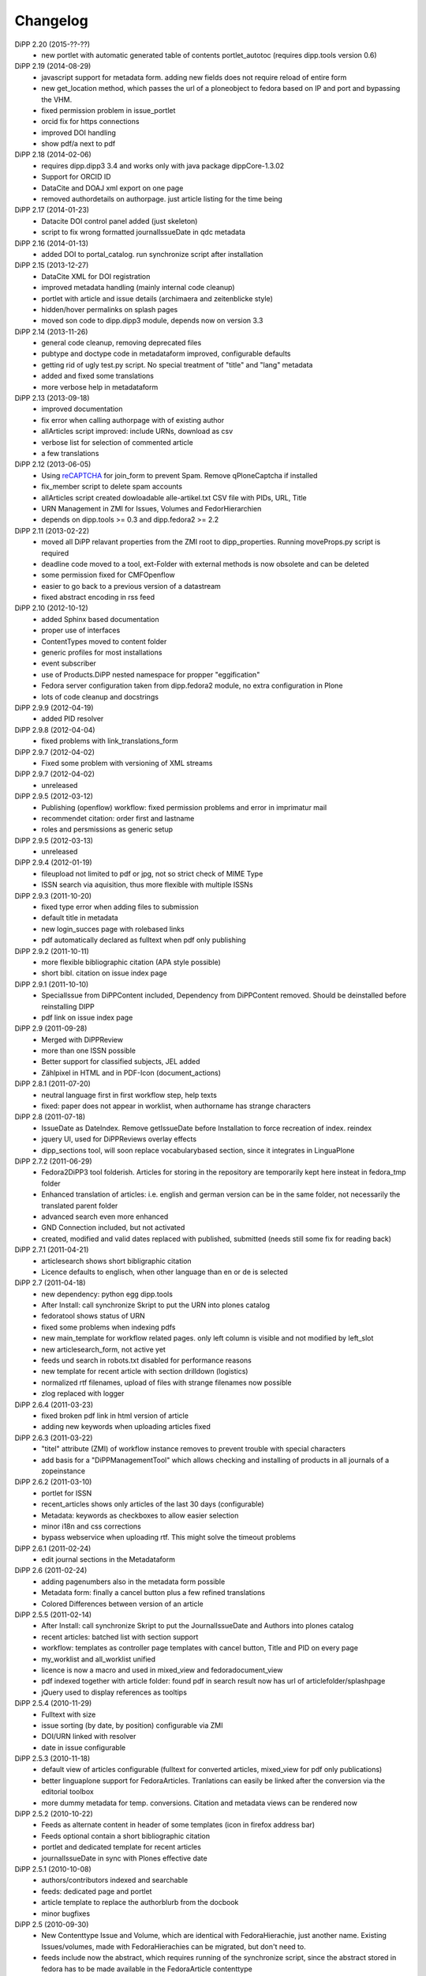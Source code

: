 Changelog
=========

DiPP 2.20 (2015-??-??)
    * new portlet with automatic generated table of contents portlet_autotoc
      (requires dipp.tools version 0.6)


DiPP 2.19 (2014-08-29)
    * javascript support for metadata form. adding new fields does not require
      reload of entire form
    * new get_location method, which passes the url of a ploneobject to fedora
      based on IP and port and bypassing the VHM.
    * fixed permission problem in issue_portlet
    * orcid fix for https connections
    * improved DOI handling
    * show pdf/a next to pdf

DiPP 2.18 (2014-02-06)
    * requires dipp.dipp3 3.4 and works only with java package dippCore-1.3.02
    * Support for ORCID ID
    * DataCite and DOAJ xml export on one page
    * removed authordetails on authorpage. just article listing for the time being
    
DiPP 2.17 (2014-01-23)
    * Datacite DOI control panel added (just skeleton)
    * script to fix wrong formatted journalIssueDate in qdc metadata

DiPP 2.16 (2014-01-13)
    * added DOI to portal_catalog. run synchronize script after installation 

DiPP 2.15 (2013-12-27)
    * DataCite XML for DOI registration
    * improved metadata handling (mainly internal code cleanup)
    * portlet with article and issue details (archimaera and zeitenblicke style)
    * hidden/hover permalinks on splash pages
    * moved son code to dipp.dipp3 module, depends now on version 3.3

DiPP 2.14 (2013-11-26)
    * general code cleanup, removing deprecated files
    * pubtype and doctype code in metadataform improved, configurable defaults
    * getting rid of ugly test.py script. No special treatment of
      "title" and "lang" metadata
    * added and fixed some translations
    * more verbose help in metadataform 

DiPP 2.13 (2013-09-18)
    * improved documentation
    * fix error when calling authorpage with of existing author
    * allArticles script improved: include URNs, download as csv
    * verbose list for selection of commented article
    * a few translations

DiPP 2.12 (2013-06-05)
    * Using `reCAPTCHA <http://www.google.com/recaptcha>`_  for join_form to prevent Spam. 
      Remove qPloneCaptcha if installed
    * fix_member script to delete spam accounts
    * allArticles script created dowloadable alle-artikel.txt CSV file
      with PIDs, URL, Title
    * URN Management in ZMI for Issues, Volumes and FedorHierarchien
    * depends on dipp.tools >= 0.3 and dipp.fedora2 >= 2.2

DiPP 2.11 (2013-02-22)
    * moved all DiPP relavant properties from the ZMI root to 
      dipp_properties. Running moveProps.py script is required
    * deadline code moved to a tool, ext-Folder with external methods 
      is now obsolete and can be deleted
    * some permission fixed for CMFOpenflow
    * easier to go back to a previous version of a datastream
    * fixed abstract encoding in rss feed

DiPP 2.10 (2012-10-12)
    * added Sphinx based documentation
    * proper use of interfaces
    * ContentTypes moved to content folder
    * generic profiles  for most installations
    * event subscriber
    * use of Products.DiPP nested namespace for propper "eggification"
    * Fedora server configuration taken from dipp.fedora2 module, no 
      extra configuration in Plone
    * lots of code cleanup and docstrings

DiPP 2.9.9 (2012-04-19)
    * added PID resolver
    
DiPP 2.9.8 (2012-04-04)
    * fixed problems with link_translations_form
        
DiPP 2.9.7 (2012-04-02)
    * Fixed some problem with versioning of XML streams

DiPP 2.9.7 (2012-04-02)
    * unreleased    

DiPP 2.9.5 (2012-03-12)
    * Publishing (openflow) workflow: fixed permission problems and error
      in imprimatur mail
    * recommendet citation: order first and lastname
    * roles and persmissions as generic setup

DiPP 2.9.5 (2012-03-13)
    * unreleased 

DiPP 2.9.4 (2012-01-19)
    * fileupload not limited to pdf or jpg, not so strict check of MIME Type
    * ISSN search via aquisition, thus more flexible with multiple ISSNs 

DiPP 2.9.3 (2011-10-20)
    * fixed type error when adding files to submission
    * default title in metadata
    * new login_succes page with rolebased links
    * pdf automatically declared as fulltext when pdf only publishing

DiPP 2.9.2 (2011-10-11)
    * more flexible bibliographic citation (APA style possible)
    * short bibl. citation on issue index page

DiPP 2.9.1 (2011-10-10)
    * SpecialIssue from DiPPContent included, Dependency from DiPPContent
      removed. Should be deinstalled before reinstalling DIPP
    * pdf link on issue index page

DiPP 2.9 (2011-09-28)
    * Merged with DiPPReview
    * more than one ISSN possible
    * Better support for classified subjects, JEL added
    * Zählpixel in HTML and in PDF-Icon (document_actions)

DiPP 2.8.1 (2011-07-20)
    * neutral language first in first workflow step, help texts
    * fixed: paper does not appear in worklist, when authorname has strange
      characters

DiPP 2.8 (2011-07-18)
    * IssueDate as DateIndex. Remove getIssueDate before Installation  to force
      recreation of index. reindex
    * jquery UI, used for DiPPReviews overlay effects
    * dipp_sections tool, will soon replace vocabularybased section, since
      it integrates in LinguaPlone

DiPP 2.7.2 (2011-06-29)
    * Fedora2DiPP3 tool folderish. Articles for storing in the repository
      are temporarily kept here insteat in fedora_tmp folder
    * Enhanced translation of articles: i.e. english and german version can
      be in the same folder, not necessarily the translated parent folder
    * advanced search even more enhanced
    * GND Connection included, but not activated
    * created, modified and valid dates replaced with published, submitted
      (needs still some fix for reading back)

DiPP 2.7.1 (2011-04-21)
    * articlesearch shows short bibligraphic citation
    * Licence defaults to englisch, when other language than en or de is
      selected

DiPP 2.7 (2011-04-18)
    * new dependency: python egg dipp.tools
    * After Install: call synchronize Skript to put the URN into plones catalog
    * fedoratool shows status of URN
    * fixed some problems when indexing pdfs
    * new main_template for workflow related pages. only left column is
      visible and not modified by left_slot
    * new articlesearch_form, not active yet
    * feeds und search in robots.txt disabled for performance reasons
    * new template for recent article with section drilldown (logistics)
    * normalized rtf filenames, upload of files with strange filenames now
      possible
    * zlog replaced with logger

DiPP 2.6.4 (2011-03-23)
    * fixed broken pdf link in html version of article
    * adding new keywords when uploading articles fixed

DiPP 2.6.3 (2011-03-22)
    * "titel" attribute (ZMI) of workflow instance removes to prevent trouble
      with special characters
    * add basis for a "DiPPManagementTool" which allows checking and 
      installing of products in all journals of a zopeinstance

DiPP 2.6.2 (2011-03-10)
    * portlet for ISSN 
    * recent_articles shows only articles of the last 30 days (configurable)
    * Metadata: keywords as checkboxes to allow easier selection 
    * minor i18n and css corrections
    * bypass webservice when uploading rtf. This might solve the timeout
      problems  

DiPP 2.6.1 (2011-02-24)
    * edit journal sections in the Metadataform   

DiPP 2.6 (2011-02-24)
    * adding pagenumbers also in the metadata form possible
    * Metadata form: finally a cancel button plus a few refined translations
    * Colored Differences between version of an article

DiPP 2.5.5 (2011-02-14)
    * After Install: call synchronize Skript to put the JournalIssueDate and
      Authors into plones catalog
    * recent articles: batched list with section support
    * workflow: templates as controller page templates with cancel button, 
      Title and PID on every page
    * my_worklist and all_worklist unified
    * licence is now a macro and used in mixed_view and fedoradocument_view
    * pdf indexed together with article folder: found pdf in search result
      now has url of articlefolder/splashpage
    * jQuery used to display references as tooltips 

DiPP 2.5.4 (2010-11-29)
    * Fulltext with size
    * issue sorting (by date, by position) configurable via ZMI
    * DOI/URN linked with resolver
    * date in issue configurable

DiPP 2.5.3 (2010-11-18)
    * default view of articles configurable (fulltext for converted articles,
      mixed_view for pdf only publications)
    * better linguaplone support for FedoraArticles. Tranlations can easily
      be linked after the conversion via the editorial toolbox
    * more dummy metadata for temp. conversions. Citation and metadata views
      can be rendered now

DiPP 2.5.2 (2010-10-22)
    * Feeds as alternate content in header of some templates (icon in
      firefox address bar)
    * Feeds optional contain a short bibliographic citation
    * portlet and dedicated template for recent articles 
    * journalIssueDate in sync with Plones effective date

DiPP 2.5.1 (2010-10-08)
    * authors/contributors indexed and searchable
    * feeds: dedicated page and portlet
    * article template to replace the authorblurb from the docbook
    * minor bugfixes

DiPP 2.5 (2010-09-30)
    * New Contenttype Issue and Volume, which are identical with
      FedoraHierachie, just another name. Existing Issues/volumes, made with 
      FedoraHierachies can be migrated, but don't need to.
    * feeds include now the abstract, which requires running of the synchronize
      script, since the abstract stored in fedora has to be made available in the
      FedoraArticle contenttype
    * Hierarchien, Issues, Volumes linguaplone aware.  

DiPP 2.4.10 (2010-09-08)
    * ZMI: fedora manage tab for articles. Currently  allows direct read 
      access to datastreams and versions of the xml datastreams (DC, 
      RELS-EXT,...) of the DiPP:article object  

DiPP 2.4.9 (2010-09-02)
    * beginning support for default metadata and configurable meadata form
      (not complete yet, required removing fedora tool before updating. remember
      to add label and pid again)          
    * Use of PyRRS2Gen for feeds started
    * issues and volume show only content of current navigation level
    * fixed minor design flaws

DiPP 2.4.8 (2010-08-25)
    * show metadata/citation as tabs to make the page more compact
    * citation downloadable for better integration with Endnote, Zotero,... 

DiPP 2.4.7 (2010-08-24)
    * citation formats with bibutils: Endnote, Bibtex,...
    * bibutils needs to be installed and in the path
    * bibliograph python modules are required

DiPP 2.4.6 (2010-07-28)
    * direct access to fedora bypassing the webservice also for indexing pdf 

DiPP 2.4.5 (2010-07-28)
    * worklist makes ist easer to spot workitems which can be deleted because the
      items articleobject has been deleted. Needs the PID to be catalogued. Using
      with plone 2.0 requires manuell adding of PID index

DiPP 2.4.4 (2010-07-23)
    * icons for metadata/citation and fulltext pdf as document_action implemented
    * author page: in a case a contributor also has an account, the profile is shown

DiPP 2.4.3 (2010-07-12)
    * new alphabetic list of authors, grouped by initial
    * cleanup and minor bugfixes

DiPP 2.4.2 (2010-06-30)
    * Bugfixes: corrected use of volume/issue in COinS

DiPP 2.4.1 (2010-06-29)
    * COinS/Zotero support added, requires python module openurl
    * worklist: show PID of the article, user 'dippadm' can now        
      easily delete workitems from the list. 
    * nicer abstract_view

DiPP 2.4 (2010-06-22)
    * include the tools PloneFedora2DiPP2 and PloneFedora2DiPP3 replacing
      two seperate products. PloneFedora2DiPP3 is automatically installed
    * finally removing root properties GAP_CONTAINER and label. These are
      replaces by PID and label configurable directly in the fedora tool.  For new
      Installations t has to be done manually, for upgrades from Version <2.4 a
      script mig23to24 is provided
    * Editing of FedoraDocuments simplified, less templates needed FedoraMultimedia
    * fetches content/datastream directly from fedora, not
      via webservice, to improve performance

DiPP 2.3.6 (2010-05-27)
    * TextIndexNG3 used to index PDFs (requires reindexing of portal_catalog
      and converting existing indexes, see Products Readme)
